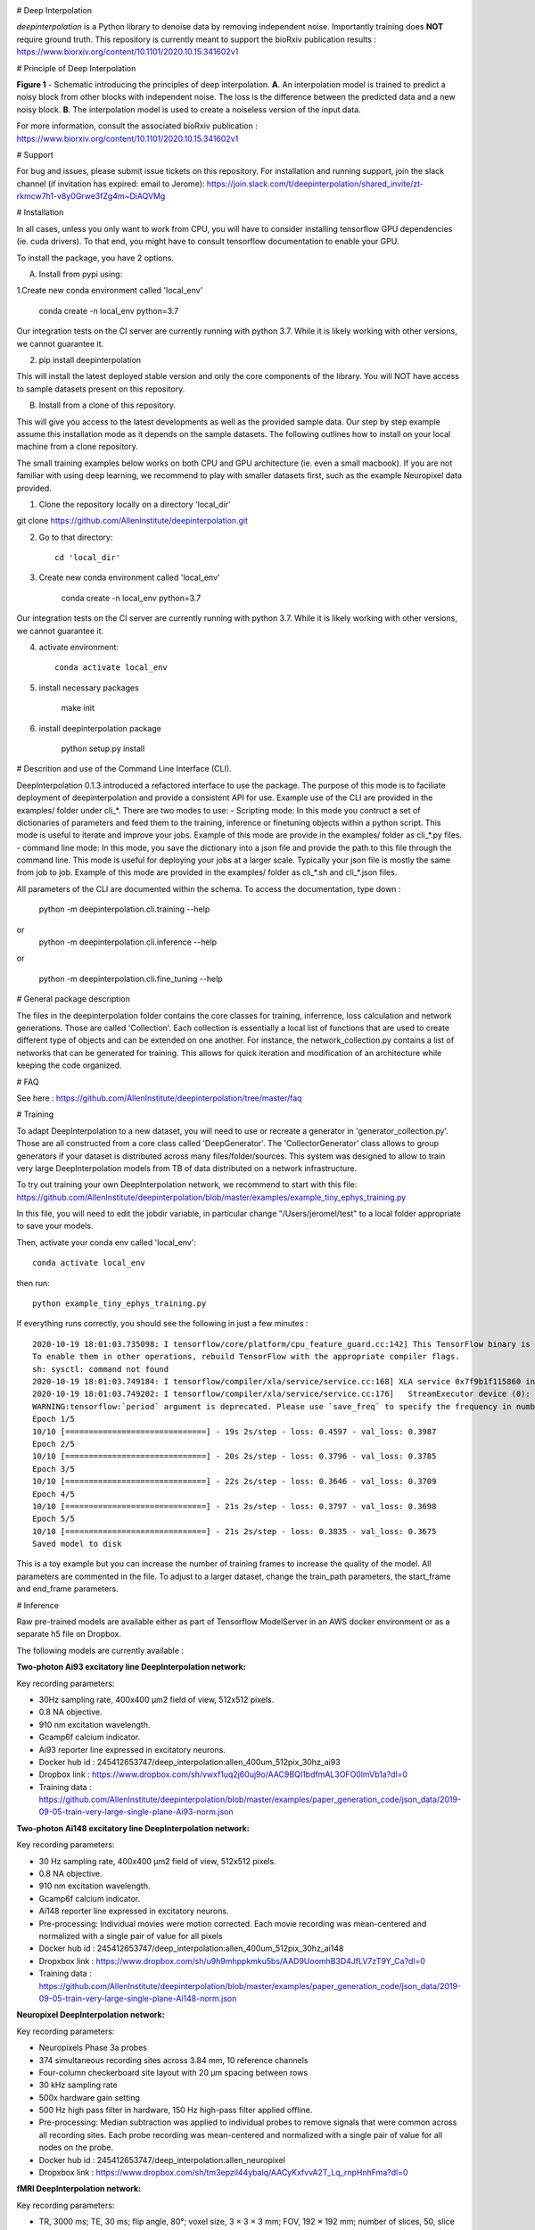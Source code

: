 .. image:: https://circleci.com/gh/AllenInstitute/deepinterpolation.svg?style=svg
    :target: https://circleci.com/gh/AllenInstitute/deepinterpolation


# Deep Interpolation


*deepinterpolation* is a Python library to denoise data by removing independent noise. Importantly training does **NOT** require ground truth. This repository is currently meant to support the bioRxiv publication results : https://www.biorxiv.org/content/10.1101/2020.10.15.341602v1


# Principle of Deep Interpolation


.. image:: /docs/principle.png
    :alt: principle of deep interpolation
    :width: 100 px
	
**Figure 1** - Schematic introducing the principles of deep interpolation.  **A**. An interpolation model is trained to predict a noisy block from other blocks with independent noise. The loss is the difference between the predicted data and a new noisy block. **B**. The interpolation model is used to create a noiseless version of the input data. 

For more information, consult the associated bioRxiv publication : https://www.biorxiv.org/content/10.1101/2020.10.15.341602v1


# Support


For bug and issues, please submit issue tickets on this repository. 
For installation and running support, join the slack channel (if invitation has expired: email to Jerome): https://join.slack.com/t/deepinterpolation/shared_invite/zt-rkmcw7h1-v8y0Grwe3fZg4m~DiAQVMg


# Installation

In all cases, unless you only want to work from CPU, you will have to consider installing tensorflow GPU dependencies (ie. cuda drivers). To that end, you might have to consult tensorflow documentation to enable your GPU. 

To install the package, you have 2 options. 

A. Install from pypi using: 

1.Create new conda environment called 'local_env'

    conda create -n local_env python=3.7
    
Our integration tests on the CI server are currently running with python 3.7. While it is likely working with other versions, we cannot guarantee it. 

2. pip install deepinterpolation

This will install the latest deployed stable version and only the core components of the library. You will NOT have access to sample datasets present on this repository. 

B. Install from a clone of this repository. 

This will give you access to the latest developments as well as the provided sample data. Our step by step example assume this installation mode as it depends on the sample datasets. 
The following outlines how to install on your local machine from a clone repository.

The small training examples below works on both CPU and GPU architecture (ie. even a small macbook). If you are not familiar with using deep learning, we recommend to play with smaller datasets first, such as the example Neuropixel data provided. 

1. Clone the repository locally on a directory 'local_dir'

git clone https://github.com/AllenInstitute/deepinterpolation.git

2. Go to that directory::

    cd 'local_dir'

3. Create new conda environment called 'local_env'

    conda create -n local_env python=3.7

Our integration tests on the CI server are currently running with python 3.7. While it is likely working with other versions, we cannot guarantee it. 

4. activate environment::

	conda activate local_env

5. install necessary packages

	make init

6. install deepinterpolation package

	python setup.py install

# Descrition and use of the Command Line Interface (CLI). 

DeepInterpolation 0.1.3 introduced a refactored interface to use the package. The purpose of this mode is to faciliate deployment of deepinterpolation and provide a consistent API for use. Example use of the CLI are provided in the examples/ folder under cli_*. 
There are two modes to use:
- Scripting mode: In this mode you contruct a set of dictionaries of parameters and feed them to the training, inference or finetuning objects within a python script. This mode is useful to iterate and improve your jobs. Example of this mode are provide in the examples/ folder as cli_*.py files. 
- command line mode: In this mode, you save the dictionary into a json file and provide the path to this file through the command line. This mode is useful for deploying your jobs at a larger scale. Typically your json file is mostly the same from job to job. Example of this mode are provided in the examples/ folder as cli_*.sh and cli_*.json files. 

All parameters of the CLI are documented within the schema. To access the documentation, type down : 

	python -m deepinterpolation.cli.training --help 

or
	python -m deepinterpolation.cli.inference --help 

or 

	python -m deepinterpolation.cli.fine_tuning --help 

# General package description

The files in the deepinterpolation folder contains the core classes for training, inferrence, loss calculation and network generations. Those are called 'Collection'. Each collection is essentially a local list of functions that are used to create different type of objects and can be extended on one another. 
For instance, the network_collection.py contains a list of networks that can be generated for training. This allows for quick iteration and modification of an architecture while keeping the code organized. 

# FAQ

See here : https://github.com/AllenInstitute/deepinterpolation/tree/master/faq

# Training

To adapt DeepInterpolation to a new dataset, you will need to use or recreate a generator in 'generator_collection.py'. Those are all constructed from a core class called 'DeepGenerator'. The 'CollectorGenerator' class allows to group generators if your dataset is distributed across many files/folder/sources. 
This system was designed to allow to train very large DeepInterpolation models from TB of data distributed on a network infrastructure. 

To try out training your own DeepInterpolation network, we recommend to start with this file: https://github.com/AllenInstitute/deepinterpolation/blob/master/examples/example_tiny_ephys_training.py

In this file, you will need to edit the jobdir variable, in particular change "/Users/jeromel/test" to a local folder appropriate to save your models. 

Then, activate your conda env called 'local_env'::

	conda activate local_env
	
then run::

	python example_tiny_ephys_training.py

If everything runs correctly, you should see the following in just a few minutes : ::

	2020-10-19 18:01:03.735098: I tensorflow/core/platform/cpu_feature_guard.cc:142] This TensorFlow binary is optimized with oneAPI Deep Neural Network Library (oneDNN)to use the following CPU instructions in performance-critical operations:  AVX2 FMA
	To enable them in other operations, rebuild TensorFlow with the appropriate compiler flags.
	sh: sysctl: command not found
	2020-10-19 18:01:03.749184: I tensorflow/compiler/xla/service/service.cc:168] XLA service 0x7f9b1f115860 initialized for platform Host (this does not guarantee that XLA will be used). Devices:
	2020-10-19 18:01:03.749202: I tensorflow/compiler/xla/service/service.cc:176]   StreamExecutor device (0): Host, Default Version
	WARNING:tensorflow:`period` argument is deprecated. Please use `save_freq` to specify the frequency in number of batches seen.
	Epoch 1/5
	10/10 [==============================] - 19s 2s/step - loss: 0.4597 - val_loss: 0.3987
	Epoch 2/5
	10/10 [==============================] - 20s 2s/step - loss: 0.3796 - val_loss: 0.3785
	Epoch 3/5
	10/10 [==============================] - 22s 2s/step - loss: 0.3646 - val_loss: 0.3709
	Epoch 4/5
	10/10 [==============================] - 21s 2s/step - loss: 0.3797 - val_loss: 0.3698
	Epoch 5/5
	10/10 [==============================] - 21s 2s/step - loss: 0.3835 - val_loss: 0.3675
	Saved model to disk

This is a toy example but you can increase the number of training frames to increase the quality of the model. 
All parameters are commented in the file. To adjust to a larger dataset, change the train_path parameters, the start_frame and end_frame parameters. 


# Inference

Raw pre-trained models are available either as part of Tensorflow ModelServer in an AWS docker environment or as a separate h5 file on Dropbox. 

The following models are currently available : 

**Two-photon Ai93 excitatory line DeepInterpolation network:**

Key recording parameters: 

- 30Hz sampling rate, 400x400 μm2 field of view, 512x512 pixels.
- 0.8 NA objective.
- 910 nm excitation wavelength.
- Gcamp6f calcium indicator.
- Ai93 reporter line expressed in excitatory neurons.
- Docker hub id : 245412653747/deep_interpolation:allen_400um_512pix_30hz_ai93
- Dropbox link : https://www.dropbox.com/sh/vwxf1uq2j60uj9o/AAC9BQI1bdfmAL3OFO0lmVb1a?dl=0
- Training data : https://github.com/AllenInstitute/deepinterpolation/blob/master/examples/paper_generation_code/json_data/2019-09-05-train-very-large-single-plane-Ai93-norm.json

**Two-photon Ai148 excitatory line DeepInterpolation network:**

Key recording parameters: 

- 30 Hz sampling rate, 400x400 μm2 field of view, 512x512 pixels.
- 0.8 NA objective.
- 910 nm excitation wavelength.
- Gcamp6f calcium indicator.
- Ai148 reporter line expressed in excitatory neurons.
- Pre-processing: Individual movies were motion corrected. Each movie recording was mean-centered and normalized with a single pair of value for all pixels 
- Docker hub id : 245412653747/deep_interpolation:allen_400um_512pix_30hz_ai148
- Dropxbox link : https://www.dropbox.com/sh/u9h9mhppkmku5bs/AAD9UoomhB3D4JfLV7zT9Y_Ca?dl=0
- Training data : https://github.com/AllenInstitute/deepinterpolation/blob/master/examples/paper_generation_code/json_data/2019-09-05-train-very-large-single-plane-Ai148-norm.json

**Neuropixel DeepInterpolation network:**

Key recording parameters: 

- Neuropixels Phase 3a probes
- 374 simultaneous recording sites across 3.84 mm, 10 reference channels
- Four-column checkerboard site layout with 20 µm spacing between rows
- 30 kHz sampling rate
- 500x hardware gain setting
- 500 Hz high pass filter in hardware, 150 Hz high-pass filter applied offline. 
- Pre-processing: Median subtraction was applied to individual probes to remove signals that were common across all recording sites. Each probe recording was mean-centered and normalized with a single pair of value for all nodes on the probe. 
- Docker hub id : 245412653747/deep_interpolation:allen_neuropixel
- Dropxbox link : https://www.dropbox.com/sh/tm3epzil44ybalq/AACyKxfvvA2T_Lq_rnpHnhFma?dl=0

**fMRI DeepInterpolation network:**

Key recording parameters: 

- TR, 3000 ms; TE, 30 ms; flip angle, 80°; voxel size, 3 × 3 × 3 mm; FOV, 192 × 192 mm; number of slices, 50, slice gap, 0 mm
- Pre-processing: N/A
- Docker hub id : 245412653747/deep_interpolation:allen_3_3_3_tr_3000_fmri
- Dropxbox link : https://www.dropbox.com/sh/ngx5plndmd4jsca/AAAkR-_4_E7VyL8WzEC7twuza?dl=0

To start inference, we recommend to start with this file: https://github.com/AllenInstitute/deepinterpolation/blob/master/examples/example_tiny_ephys_inference.py

In this file, you will need to edit the train_path, model_path and output_file variable to fit your local paths. 

Then, activate your conda env called 'local_env'::

	conda activate local_env
	
then run ::

	python example_tiny_ephys_inference.py

If everything runs correctly, you should see the following in just a few minutes : ::

	2020-10-20 14:10:37.549061: I tensorflow/core/platform/cpu_feature_guard.cc:142] This TensorFlow binary is optimized with oneAPI Deep Neural Network Library (oneDNN)to use the following CPU instructions in performance-critical operations:  AVX2 FMA
	To enable them in other operations, rebuild TensorFlow with the appropriate compiler flags.
	sh: sysctl: command not found
	2020-10-20 14:10:37.564133: I tensorflow/compiler/xla/service/service.cc:168] XLA service 0x7f82ada8a520 initialized for platform Host (this does not guarantee that XLA will be used). Devices:
	2020-10-20 14:10:37.564156: I tensorflow/compiler/xla/service/service.cc:176]   StreamExecutor device (0): Host, Default Version

This is a toy example but you can increase the start_frame and end_frame variable for larger data. 
It is important to keep in mind that this process is easily parallelizable. In practice, we wrapped this code with additional routines to leverage 20 to 100 cluster CPU nodes to accelerate this process. You could also use GPU nodes as well, we just had access to a much larger number of CPU machines quickly.  

More on using the Tensorflow ModelServer soon. Those are usefull to deploy to AWS and/or avoid installing GPUs related packages. 


# License


Allen Institute Software License – This software license is the 2-clause BSD 
license plus clause a third clause that prohibits redistribution and use for 
commercial purposes without further permission. 

Copyright © 2019. Allen Institute.  All rights reserved.

Redistribution and use in source and binary forms, with or without 
modification, are permitted provided that the following conditions are met:

1. Redistributions of source code must retain the above copyright notice, this 
list of conditions and the following disclaimer.

2. Redistributions in binary form must reproduce the above copyright notice, 
this list of conditions and the following disclaimer in the documentation 
and/or other materials provided with the distribution.

3. Redistributions and use for commercial purposes are not permitted without 
the Allen Institute’s written permission. For purposes of this license, 
commercial purposes are the incorporation of the Allen Institute's software 
into anything for which you will charge fees or other compensation or use of 
the software to perform a commercial service for a third party. Contact 
terms@alleninstitute.org for commercial licensing opportunities.

THIS SOFTWARE IS PROVIDED BY THE COPYRIGHT HOLDERS AND CONTRIBUTORS "AS IS" AND 
ANY EXPRESS OR IMPLIED WARRANTIES, INCLUDING, BUT NOT LIMITED TO, THE IMPLIED 
WARRANTIES OF MERCHANTABILITY AND FITNESS FOR A PARTICULAR PURPOSE ARE 
DISCLAIMED. IN NO EVENT SHALL THE COPYRIGHT HOLDER OR CONTRIBUTORS BE LIABLE 
FOR ANY DIRECT, INDIRECT, INCIDENTAL, SPECIAL, EXEMPLARY, OR CONSEQUENTIAL 
DAMAGES (INCLUDING, BUT NOT LIMITED TO, PROCUREMENT OF SUBSTITUTE GOODS OR 
SERVICES; LOSS OF USE, DATA, OR PROFITS; OR BUSINESS INTERRUPTION) HOWEVER 
CAUSED AND ON ANY THEORY OF LIABILITY, WHETHER IN CONTRACT, STRICT LIABILITY, 
OR TORT (INCLUDING NEGLIGENCE OR OTHERWISE) ARISING IN ANY WAY OUT OF THE USE 
OF THIS SOFTWARE, EVEN IF ADVISED OF THE POSSIBILITY OF SUCH DAMAGE.
